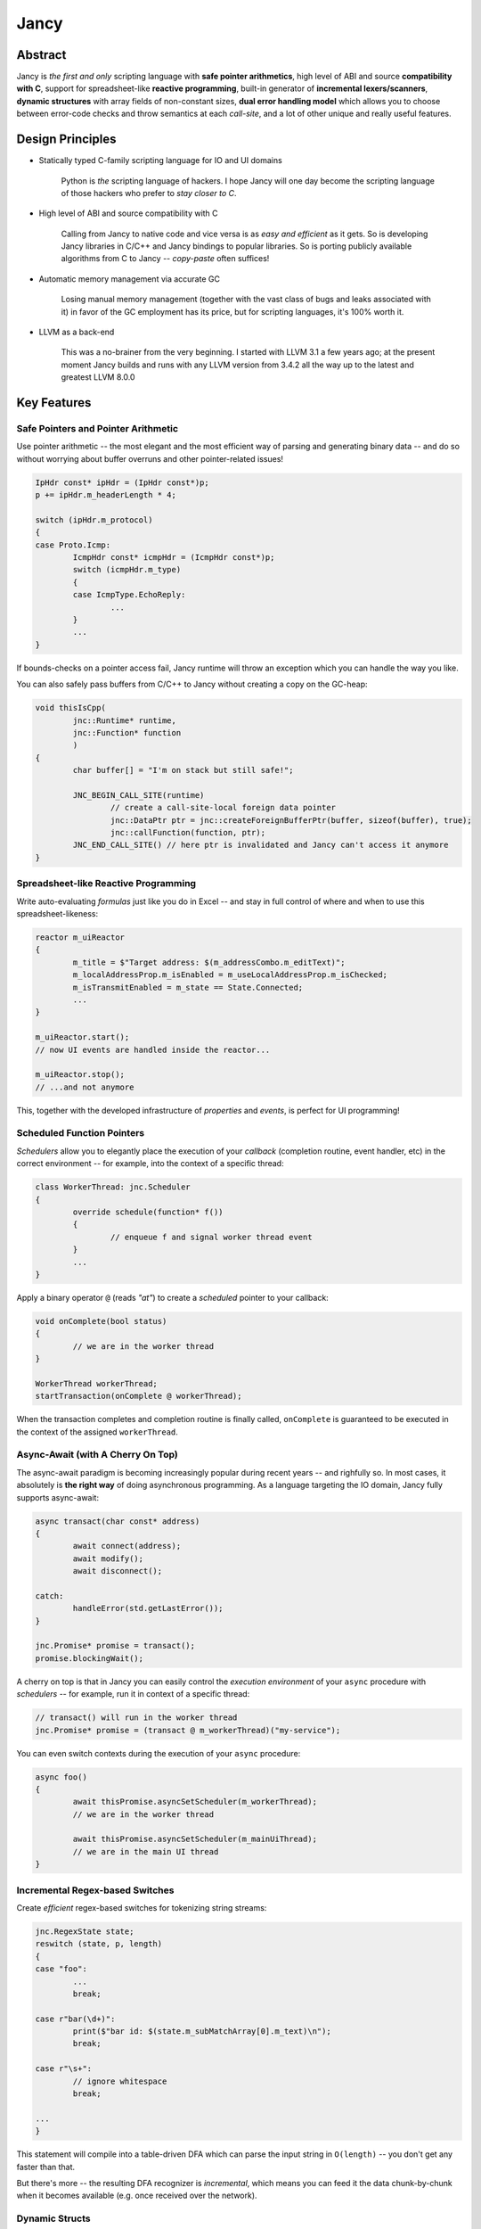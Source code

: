 .. .............................................................................
..
..  This file is part of the Jancy toolkit.
..
..  Jancy is distributed under the MIT license.
..  For details see accompanying license.txt file,
..  the public copy of which is also available at:
..  http://tibbo.com/downloads/archive/jancy/license.txt
..
.. .............................................................................

Jancy
=====

.. image:: https://travis-ci.org/vovkos/jancy.svg?branch=master
	:target: https://travis-ci.org/vovkos/jancy
.. image:: https://ci.appveyor.com/api/projects/status/01gq23xd13twr8l5?svg=true
	:target: https://ci.appveyor.com/project/vovkos/jancy
.. image:: https://codecov.io/gh/vovkos/jancy/branch/master/graph/badge.svg
	:target: https://codecov.io/gh/vovkos/jancy
.. image:: https://img.shields.io/badge/donate-@jancy.org-blue.svg
	:align: right
	:target: http://jancy.org/donate.html?donate=jancy

Abstract
--------

.. raw:: html

	<a href="http://jancy.org"><img src="doc/mascot/jancy-215x350.png" alt="Jancy" align="right"></a>

Jancy is *the first and only* scripting language with **safe pointer arithmetics**, high level of ABI and source **compatibility with C**, support for spreadsheet-like **reactive programming**, built-in generator of **incremental lexers/scanners**, **dynamic structures** with array fields of non-constant sizes, **dual error handling model** which allows you to choose between error-code checks and throw semantics at each *call-site*, and a lot of other unique and really useful features.

Design Principles
-----------------

* Statically typed C-family scripting language for IO and UI domains

	Python is *the* scripting language of hackers. I hope Jancy will one day become the scripting language of those hackers who prefer to *stay closer to C*.

* High level of ABI and source compatibility with C

	Calling from Jancy to native code and vice versa is as *easy and efficient* as it gets. So is developing Jancy libraries in C/C++ and Jancy bindings to popular libraries. So is porting publicly available algorithms from C to Jancy -- *copy-paste* often suffices!

* Automatic memory management via accurate GC

	Losing manual memory management (together with the vast class of bugs and leaks associated with it) in favor of the GC employment has its price, but for scripting languages, it's 100% worth it.

* LLVM as a back-end

	This was a no-brainer from the very beginning. I started with LLVM 3.1 a few years ago; at the present moment Jancy builds and runs with any LLVM version from 3.4.2 all the way up to the latest and greatest LLVM 8.0.0

Key Features
------------

Safe Pointers and Pointer Arithmetic
~~~~~~~~~~~~~~~~~~~~~~~~~~~~~~~~~~~~

Use pointer arithmetic -- the most elegant and the most efficient way of parsing and generating binary data -- and do so without worrying about buffer overruns and other pointer-related issues!

.. code:: cpp

	IpHdr const* ipHdr = (IpHdr const*)p;
	p += ipHdr.m_headerLength * 4;

	switch (ipHdr.m_protocol)
	{
	case Proto.Icmp:
		IcmpHdr const* icmpHdr = (IcmpHdr const*)p;
		switch (icmpHdr.m_type)
		{
		case IcmpType.EchoReply:
			...
		}
		...
	}

If bounds-checks on a pointer access fail, Jancy runtime will throw an exception which you can handle the way you like.

You can also safely pass buffers from C/C++ to Jancy without creating a copy on the GC-heap:

.. code:: cpp

	void thisIsCpp(
		jnc::Runtime* runtime,
		jnc::Function* function
		)
	{
		char buffer[] = "I'm on stack but still safe!";

		JNC_BEGIN_CALL_SITE(runtime)
			// create a call-site-local foreign data pointer
			jnc::DataPtr ptr = jnc::createForeignBufferPtr(buffer, sizeof(buffer), true);
			jnc::callFunction(function, ptr);
		JNC_END_CALL_SITE() // here ptr is invalidated and Jancy can't access it anymore
	}

Spreadsheet-like Reactive Programming
~~~~~~~~~~~~~~~~~~~~~~~~~~~~~~~~~~~~~

Write auto-evaluating *formulas* just like you do in Excel -- and stay in full control of where and when to use this spreadsheet-likeness:

.. code:: cpp

	reactor m_uiReactor
	{
		m_title = $"Target address: $(m_addressCombo.m_editText)";
		m_localAddressProp.m_isEnabled = m_useLocalAddressProp.m_isChecked;
		m_isTransmitEnabled = m_state == State.Connected;
		...
	}

	m_uiReactor.start();
	// now UI events are handled inside the reactor...

	m_uiReactor.stop();
	// ...and not anymore

This, together with the developed infrastructure of *properties* and *events*, is perfect for UI programming!

Scheduled Function Pointers
~~~~~~~~~~~~~~~~~~~~~~~~~~~

*Schedulers* allow you to elegantly place the execution of your *callback* (completion routine, event handler, etc) in the correct environment -- for example, into the context of a specific thread:

.. code:: cpp

	class WorkerThread: jnc.Scheduler
	{
		override schedule(function* f())
		{
			// enqueue f and signal worker thread event
		}
		...
	}

Apply a binary operator ``@`` (reads *"at"*) to create a *scheduled* pointer to your callback:

.. code:: cpp

	void onComplete(bool status)
	{
		// we are in the worker thread
	}

	WorkerThread workerThread;
	startTransaction(onComplete @ workerThread);

When the transaction completes and completion routine is finally called, ``onComplete`` is guaranteed to be executed in the context of the assigned ``workerThread``.

Async-Await (with A Cherry On Top)
~~~~~~~~~~~~~~~~~~~~~~~~~~~~~~~~~~

The async-await paradigm is becoming increasingly popular during recent years -- and righfully so. In most cases, it absolutely is **the right way** of doing asynchronous programming. As a language targeting the IO domain, Jancy fully supports async-await:

.. code:: cpp

	async transact(char const* address)
	{
		await connect(address);
		await modify();
		await disconnect();

	catch:
		handleError(std.getLastError());
	}

	jnc.Promise* promise = transact();
	promise.blockingWait();

A cherry on top is that in Jancy you can easily control the *execution environment* of your ``async`` procedure with *schedulers* -- for example, run it in context of a specific thread:

.. code:: cpp

	// transact() will run in the worker thread
	jnc.Promise* promise = (transact @ m_workerThread)("my-service");

You can even switch contexts during the execution of your ``async`` procedure:

.. code:: cpp

	async foo()
	{
		await thisPromise.asyncSetScheduler(m_workerThread);
		// we are in the worker thread

		await thisPromise.asyncSetScheduler(m_mainUiThread);
		// we are in the main UI thread
	}

Incremental Regex-based Switches
~~~~~~~~~~~~~~~~~~~~~~~~~~~~~~~~

Create *efficient* regex-based switches for tokenizing string streams:

.. code:: cpp

	jnc.RegexState state;
	reswitch (state, p, length)
	{
	case "foo":
		...
		break;

	case r"bar(\d+)":
		print($"bar id: $(state.m_subMatchArray[0].m_text)\n");
		break;

	case r"\s+":
		// ignore whitespace
		break;

	...
	}

This statement will compile into a table-driven DFA which can parse the input string in ``O(length)`` -- you don't get any faster than that.

But there's more -- the resulting DFA recognizer is *incremental*, which means you can feed it the data chunk-by-chunk when it becomes available (e.g. once received over the network).

Dynamic Structs
~~~~~~~~~~~~~~~

Define dynamically laid-out structures with non-constant sizes of array fields -- this is used in many file formats and network protocol headers (i.e. the length of one field depends on the value of another):

.. code:: cpp

	dynamic struct FileHdr
	{
		...
		char m_authorName[strlen(m_authorName) + 1];
		char m_authorEmail[strlen(m_authorEmail) + 1];
		uint8_t m_sectionCount;
		SectionDesc m_sectionTable[m_sectionCount];
		...
	}

In Jancy you can describe a dynamic struct, overlap your buffer with a pointer to this struct and then access the fields at dynamic offsets normally, just like you do with regular C-structs:

.. code:: cpp

	FileHdr const* hdr = buffer;

	displayAuthorInfo(hdr.m_authorName, hdr.m_authorEmail);

	for (size_t i = 0; i < hdr.m_sectionCount; i++)
	{
		processSection(hdr.m_sectionTable[i].m_offset, hdr.m_sectionTable[i].m_size);
	}

You can write to dynamic structs, too -- just make sure you fill it sequentially from top to bottom. And yes, dynamically calculated offsets are cached, so there is no significant performance penalty for using this facility.

Dual Error Handling Model
~~~~~~~~~~~~~~~~~~~~~~~~~

Both throw-catch and error-code approaches have their domains of application. Why force developers to choose one or another at the API design stage?

In Jancy you can write methods which can be *both* error-checked and caught exceptions from -- depending on what is more convenient at each particular call-site!

.. code:: cpp

	class File
	{
		bool errorcode open(char const* fileName);
		close();
		alias dispose = close;
	}

Use *throw-catch* semantics:

.. code:: cpp

	foo(File* file)
	{
		file.open("data.bin");
		file.write(hdr, sizeof(hdr));
		file.write(data, dataSize);
		...

	catch:
		print($"error: $!\n");

	finally:
		file.close();
	}

\...or do *error-code* checks where it works better:

.. code:: cpp

	bar()
	{
		disposable File file;
		bool result = try file.open("data.bin");
		if (!result)
		{
			print($"can't open: $!\n");
			...
		}
		...
	}

On a side note, see how elegantly Jancy solves the problem of *deterministic resource release*? Create a type with a method (or an alias) named ``dispose`` -- and every ``disposable`` instance of this type will get ``dispose`` method called upon exiting the scope (no matter which exit route is taken, of course).

Dual Type Modifiers
~~~~~~~~~~~~~~~~~~~

Jancy introduces yet another cool feature called *dual type modifiers* -- i.e. modifiers which have *different meaning* depending on the context. One pattern dual modifiers apply really well to is *read-only fields*:

.. code:: cpp

	class C
	{
		int readonly m_readOnly;
		foo();
	}

The ``readonly`` modifier's meaning depends on whether a call-site belongs to the *private-circle* of the namespace:

.. code:: cpp

	C.foo()
	{
		m_readOnly = 10; // ok
	}

	bar(C* c)
	{
		print($"c.m_readOnly = $(c.m_readOnly)\n"); // ok
		c.m_readOnly = 20; // error: cannot store to const-location
	}

No more writing dummy getters!

Another common pattern is a pointer field which *inherits mutability* from its container:

.. code:: cpp

	struct ListEntry
	{
		ListEntry cmut* m_next;
		variant m_value;
	}

The ``cmut`` modifier must be used on the type of a member -- field, method, property. The meaning of ``cmut`` then depends on whether the container is *mutable*:

.. code:: cpp

	bar(
		ListEntry* a,
		ListEntry const* b
		)
	{
		a.m_next.m_value = 10; // ok
		b.m_next.m_value = 10; // error: cannot store to const-location
	}

Implementing the equivalent functionality in C++ would require *a private field and three accessors*!

Finally, the most obvious application for dual modifiers -- *event fields*:

.. code:: cpp

	class C1
	{
		event m_onCompleted();
		work();
	}

The ``event`` modifier limits access to the methods of the underlying ``multicast`` depending on whether a call-site belongs to the *private-circle* of the namespace:

.. code:: cpp

	C.work()
	{
		...
		m_onCompleted(); // ok
	}

	foo(C* c)
	{
		c.m_onCompleted += onCompleted; // adding/remove handlers is ok
		c.m_onCompleted(); // error: non-friends can't fire events
	}

Other Notable Features
----------------------

* Multiple inheritance
* Properties -- the most comprehensive implementation thereof!
* Weak events (which do not require to unsubscribe)
* Partial application for functions and properties
* Function redirection
* Extension namespaces
* Thread local storage
* Bitflag enums
* Big-endian integers
* Perl-style formatting
* Hexadecimal, raw and multi-line literals
* Opaque classes
* break<n>, continue<n>

...and many other cool and often unique features, which simply can't be covered in the quick intro.

Documentation
-------------

* `Jancy Language Manual <https://vovkos.github.io/jancy/language>`_
* `Jancy Standard Library Reference <https://vovkos.github.io/jancy/stdlib>`_
* `Jancy C API Reference <https://vovkos.github.io/jancy/api>`_
* `Jancy Compiler Overview <https://vovkos.github.io/jancy/compiler>`_
* `Jancy Grammar Reference <https://vovkos.github.io/jancy/grammar>`_
* `Jancy Build Guide <https://vovkos.github.io/jancy/build-guide>`_

